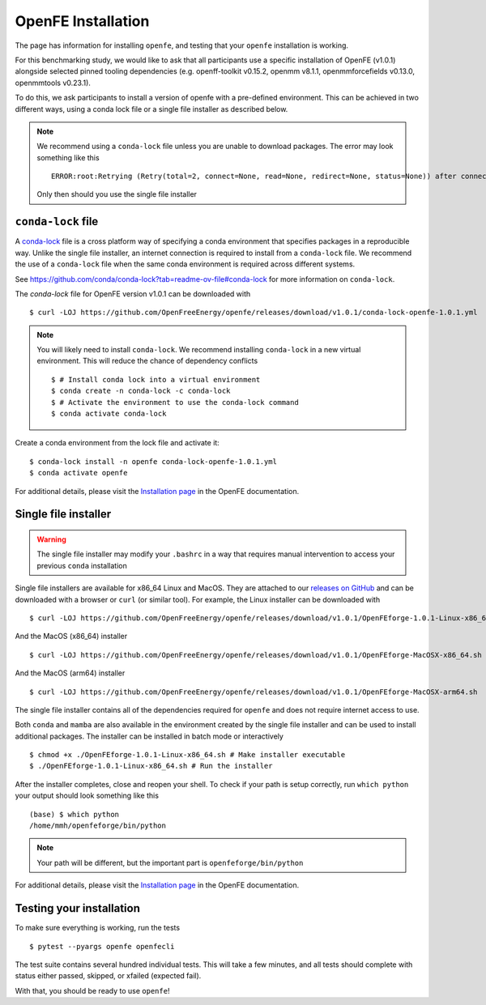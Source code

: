 OpenFE Installation
*******************

The page has information for installing ``openfe``, and testing that your ``openfe`` installation is working.

For this benchmarking study, we would like to ask that all participants use a specific installation of OpenFE (v1.0.1) alongside selected pinned tooling dependencies (e.g. openff-toolkit v0.15.2, openmm v8.1.1, openmmforcefields v0.13.0, openmmtools v0.23.1).

To do this, we ask participants to install a version of openfe with a pre-defined environment. 
This can be achieved in two different ways, using a conda lock file or a single file installer as described below.

.. note::

   We recommend using a ``conda-lock`` file unless you are unable to download packages.
   The error may look something like this ::

       ERROR:root:Retrying (Retry(total=2, connect=None, read=None, redirect=None, status=None)) after connection broken by 'NameResolutionError("<urllib3.connection.HTTPSConnection object at 0x7bc5c3e75670>: Failed to resolve 'conda.anaconda.org' ([Errno -2] Name or service not known)")'

   Only then should you use the single file installer


``conda-lock`` file
===================

.. _conda-lock: https://github.com/conda/conda-lock?tab=readme-ov-file#conda-lock

A `conda-lock`_ file is a cross platform way of specifying a conda environment that specifies packages in a reproducible way.
Unlike the single file installer, an internet connection is required to install from a ``conda-lock`` file.
We recommend the use of a ``conda-lock`` file when the same conda environment is required across different systems.

See https://github.com/conda/conda-lock?tab=readme-ov-file#conda-lock for more information on ``conda-lock``.

The `conda-lock` file for OpenFE version v1.0.1 can be downloaded with ::

  $ curl -LOJ https://github.com/OpenFreeEnergy/openfe/releases/download/v1.0.1/conda-lock-openfe-1.0.1.yml

.. note::

   You will likely need to install ``conda-lock``.
   We recommend installing ``conda-lock`` in a new virtual environment.
   This will reduce the chance of dependency conflicts ::

       $ # Install conda lock into a virtual environment
       $ conda create -n conda-lock -c conda-lock
       $ # Activate the environment to use the conda-lock command
       $ conda activate conda-lock

Create a conda environment from the lock file and activate it::

  $ conda-lock install -n openfe conda-lock-openfe-1.0.1.yml
  $ conda activate openfe

For additional details, please visit the `Installation page <https://docs.openfree.energy/en/latest/installation.html>`_ in the OpenFE documentation.

Single file installer
=====================

.. warning::

   The single file installer may modify your ``.bashrc`` in a way that requires manual intervention to access your previous ``conda`` installation 

.. _releases on GitHub: https://github.com/OpenFreeEnergy/openfe/releases

Single file installers are available for x86_64 Linux and MacOS.
They are attached to our `releases on GitHub`_ and can be downloaded with a browser or ``curl`` (or similar tool).
For example, the Linux installer can be downloaded with ::

  $ curl -LOJ https://github.com/OpenFreeEnergy/openfe/releases/download/v1.0.1/OpenFEforge-1.0.1-Linux-x86_64.sh

And the MacOS (x86_64) installer ::

  $ curl -LOJ https://github.com/OpenFreeEnergy/openfe/releases/download/v1.0.1/OpenFEforge-MacOSX-x86_64.sh

And the MacOS (arm64) installer ::

  $ curl -LOJ https://github.com/OpenFreeEnergy/openfe/releases/download/v1.0.1/OpenFEforge-MacOSX-arm64.sh

The single file installer contains all of the dependencies required for ``openfe`` and does not require internet access to use.

Both ``conda`` and ``mamba`` are also available in the environment created by the single file installer and can be used to install additional packages.
The installer can be installed in batch mode or interactively  ::

  $ chmod +x ./OpenFEforge-1.0.1-Linux-x86_64.sh # Make installer executable
  $ ./OpenFEforge-1.0.1-Linux-x86_64.sh # Run the installer

After the installer completes, close and reopen your shell.
To check if your path is setup correctly, run ``which python`` your output should look something like this ::

   (base) $ which python
   /home/mmh/openfeforge/bin/python

.. note::
   Your path will be different, but the important part is ``openfeforge/bin/python``

For additional details, please visit the `Installation page <https://docs.openfree.energy/en/latest/installation.html>`_ in the OpenFE documentation.

Testing your installation
=========================

To make sure everything is working, run the tests ::

  $ pytest --pyargs openfe openfecli

The test suite contains several hundred individual tests. This will take a
few minutes, and all tests should complete with status either passed,
skipped, or xfailed (expected fail).

With that, you should be ready to use ``openfe``!
